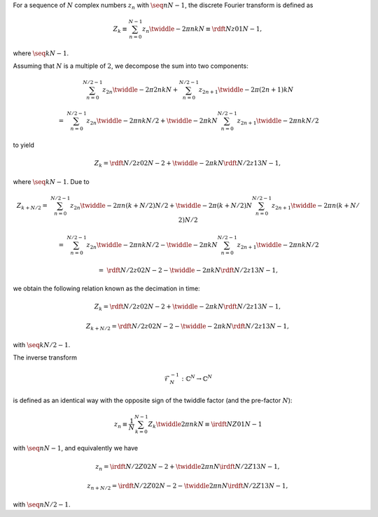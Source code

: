 For a sequence of :math:`N` complex numbers :math:`z_n` with :math:`\seq{n}{N - 1}`, the discrete Fourier transform is defined as

.. math::

    Z_k
    \equiv
    \sum_{n = 0}^{N - 1}
    z_n
    \twiddle{- 2 \pi}{n k}{N}
    \equiv
    \rdft{N}{z}{0}{1}{N - 1},

where :math:`\seq{k}{N - 1}`.

Assuming that :math:`N` is a multiple of :math:`2`, we decompose the sum into two components:

.. math::

    &
    \sum_{n = 0}^{N / 2 - 1}
    z_{2 n}
    \twiddle{- 2 \pi}{2 n k}{N}
    +
    \sum_{n = 0}^{N / 2 - 1}
    z_{2 n + 1}
    \twiddle{- 2 \pi}{\left( 2 n + 1 \right) k}{N}

    =
    &
    \sum_{n = 0}^{N / 2 - 1}
    z_{2 n}
    \twiddle{- 2 \pi}{n k}{N / 2}
    +
    \twiddle{- 2 \pi}{k}{N}
    \sum_{n = 0}^{N / 2 - 1}
    z_{2 n + 1}
    \twiddle{- 2 \pi}{n k}{N / 2}

to yield

.. math::

    Z_k
    =
    \rdft{N / 2}{z}{0}{2}{N - 2}
    +
    \twiddle{- 2 \pi}{k}{N}
    \rdft{N / 2}{z}{1}{3}{N - 1},

where :math:`\seq{k}{N - 1}`.
Due to

.. math::

    Z_{k + N / 2}
    =
    &
    \sum_{n = 0}^{N / 2 - 1}
    z_{2 n}
    \twiddle{- 2 \pi}{n \left( k + N / 2 \right)}{N / 2}
    +
    \twiddle{- 2 \pi}{\left( k + N / 2 \right)}{N}
    \sum_{n = 0}^{N / 2 - 1}
    z_{2 n + 1}
    \twiddle{- 2 \pi}{n \left( k + N / 2 \right)}{N / 2}

    =
    &
    \sum_{n = 0}^{N / 2 - 1}
    z_{2 n}
    \twiddle{- 2 \pi}{n k}{N / 2}
    -
    \twiddle{- 2 \pi}{k}{N}
    \sum_{n = 0}^{N / 2 - 1}
    z_{2 n + 1}
    \twiddle{- 2 \pi}{n k}{N / 2}

    =
    &
    \rdft{N / 2}{z}{0}{2}{N - 2}
    -
    \twiddle{- 2 \pi}{k}{N}
    \rdft{N / 2}{z}{1}{3}{N - 1},

we obtain the following relation known as the decimation in time:

.. math::

    Z_k
    =
    \rdft{N / 2}{z}{0}{2}{N - 2}
    +
    \twiddle{- 2 \pi}{k}{N}
    \rdft{N / 2}{z}{1}{3}{N - 1},

    Z_{k + N / 2}
    =
    \rdft{N / 2}{z}{0}{2}{N - 2}
    -
    \twiddle{- 2 \pi}{k}{N}
    \rdft{N / 2}{z}{1}{3}{N - 1},

with :math:`\seq{k}{N / 2 - 1}`.

The inverse transform

.. math::

    \mathcal{F}_N^{-1}: \mathbb{C}^N \rightarrow \mathbb{C}^N

is defined as an identical way with the opposite sign of the twiddle factor (and the pre-factor :math:`N`):

.. math::

    z_n
    \equiv
    \frac{1}{N}
    \sum_{k = 0}^{N - 1}
    Z_k
    \twiddle{2 \pi}{n k}{N}
    \equiv
    \irdft{N}{Z}{0}{1}{N - 1}

with :math:`\seq{n}{N - 1}`, and equivalently we have

.. math::

    z_n
    =
    \irdft{N / 2}{Z}{0}{2}{N - 2}
    +
    \twiddle{2 \pi}{n}{N}
    \irdft{N / 2}{Z}{1}{3}{N - 1},

    z_{n + N / 2}
    =
    \irdft{N / 2}{Z}{0}{2}{N - 2}
    -
    \twiddle{2 \pi}{n}{N}
    \irdft{N / 2}{Z}{1}{3}{N - 1},

with :math:`\seq{n}{N / 2 - 1}`.

